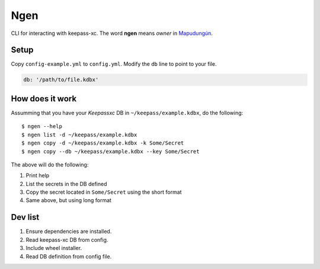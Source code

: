 Ngen
====

CLI for interacting with keepass-xc. The word **ngen** means *owner* in
`Mapudungún`_.

Setup
-----
Copy ``config-example.yml`` to ``config.yml``. Modify the ``db`` line to point to your
file.

.. code-block:: yaml

    db: '/path/to/file.kdbx'

How does it work
----------------

Assumming that you have your `Keepassxc` DB in ``~/keepass/example.kdbx``, do
the following:

::

    $ ngen --help
    $ ngen list -d ~/keepass/example.kdbx
    $ ngen copy -d ~/keepass/example.kdbx -k Some/Secret
    $ ngen copy --db ~/keepass/example.kdbx --key Some/Secret

The above will do the following:

1. Print help
2. List the secrets in the DB defined
3. Copy the secret located in ``Some/Secret`` using the short format
4. Same above, but using long format


Dev list
--------

1. Ensure dependencies are installed.
2. Read keepass-xc DB from config.
3. Include wheel installer.
4. Read DB definition from config file.


.. _Mapudungún: https://en.wikipedia.org/wiki/Ngen
.. _Keepassxc: https://keepassxc.org/
